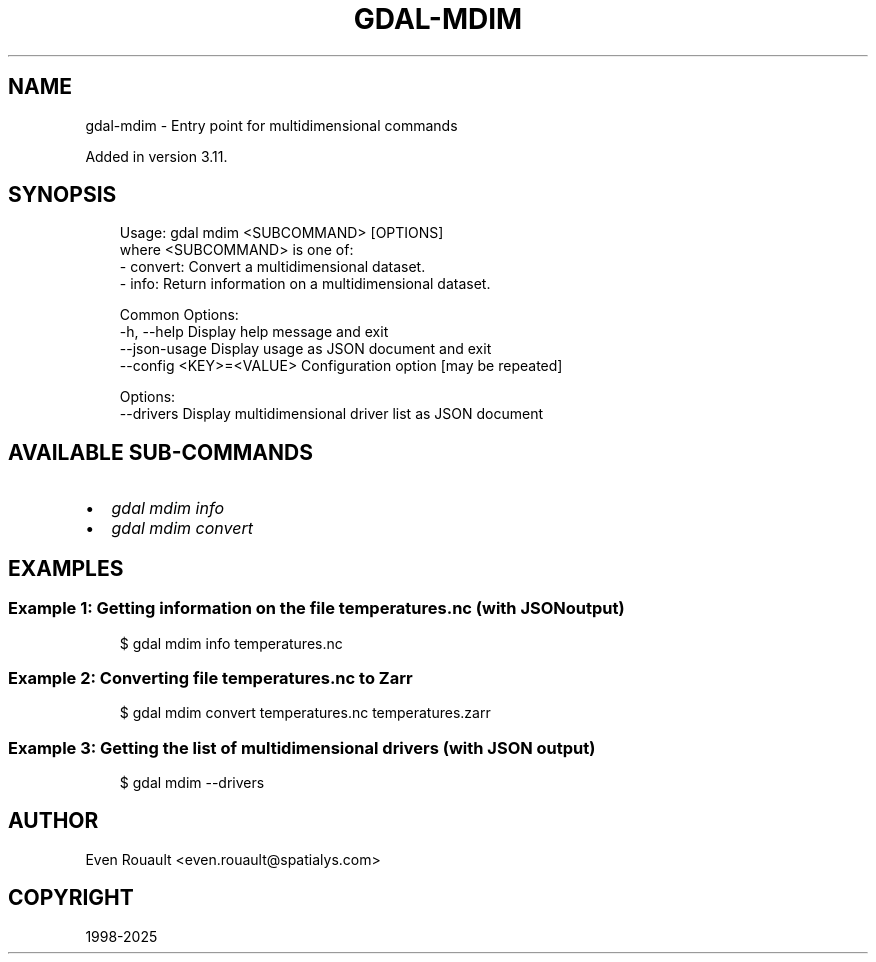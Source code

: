 .\" Man page generated from reStructuredText.
.
.
.nr rst2man-indent-level 0
.
.de1 rstReportMargin
\\$1 \\n[an-margin]
level \\n[rst2man-indent-level]
level margin: \\n[rst2man-indent\\n[rst2man-indent-level]]
-
\\n[rst2man-indent0]
\\n[rst2man-indent1]
\\n[rst2man-indent2]
..
.de1 INDENT
.\" .rstReportMargin pre:
. RS \\$1
. nr rst2man-indent\\n[rst2man-indent-level] \\n[an-margin]
. nr rst2man-indent-level +1
.\" .rstReportMargin post:
..
.de UNINDENT
. RE
.\" indent \\n[an-margin]
.\" old: \\n[rst2man-indent\\n[rst2man-indent-level]]
.nr rst2man-indent-level -1
.\" new: \\n[rst2man-indent\\n[rst2man-indent-level]]
.in \\n[rst2man-indent\\n[rst2man-indent-level]]u
..
.TH "GDAL-MDIM" "1" "Jul 12, 2025" "" "GDAL"
.SH NAME
gdal-mdim \- Entry point for multidimensional commands
.sp
Added in version 3.11.

.SH SYNOPSIS
.INDENT 0.0
.INDENT 3.5
.sp
.EX
Usage: gdal mdim <SUBCOMMAND> [OPTIONS]
where <SUBCOMMAND> is one of:
  \- convert: Convert a multidimensional dataset.
  \- info:    Return information on a multidimensional dataset.

Common Options:
  \-h, \-\-help              Display help message and exit
  \-\-json\-usage            Display usage as JSON document and exit
  \-\-config <KEY>=<VALUE>  Configuration option [may be repeated]

Options:
  \-\-drivers               Display multidimensional driver list as JSON document
.EE
.UNINDENT
.UNINDENT
.SH AVAILABLE SUB-COMMANDS
.INDENT 0.0
.IP \(bu 2
\fI\%gdal mdim info\fP
.IP \(bu 2
\fI\%gdal mdim convert\fP
.UNINDENT
.SH EXAMPLES
.SS Example 1: Getting information on the file \fBtemperatures.nc\fP (with JSON output)
.INDENT 0.0
.INDENT 3.5
.sp
.EX
$ gdal mdim info temperatures.nc
.EE
.UNINDENT
.UNINDENT
.SS Example 2: Converting file \fBtemperatures.nc\fP to Zarr
.INDENT 0.0
.INDENT 3.5
.sp
.EX
$ gdal mdim convert temperatures.nc temperatures.zarr
.EE
.UNINDENT
.UNINDENT
.SS Example 3: Getting the list of multidimensional drivers (with JSON output)
.INDENT 0.0
.INDENT 3.5
.sp
.EX
$ gdal mdim \-\-drivers
.EE
.UNINDENT
.UNINDENT
.SH AUTHOR
Even Rouault <even.rouault@spatialys.com>
.SH COPYRIGHT
1998-2025
.\" Generated by docutils manpage writer.
.
